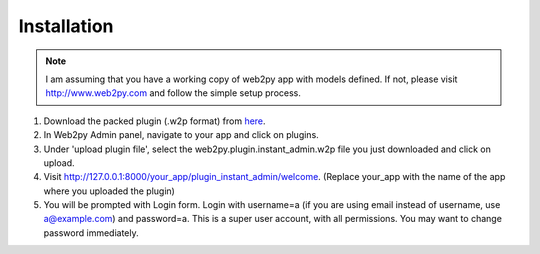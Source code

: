 ============
Installation
============

.. note::
    I am assuming that you have a working copy of web2py app with models defined. If not, please visit http://www.web2py.com and follow the simple setup process.

#. Download the packed plugin (.w2p format) from `here <http://dl.dropbox.com/u/15448781/web2py.plugin.instant_admin.w2p>`_.

#. In Web2py Admin panel, navigate to your app and click on plugins.

#. Under 'upload plugin file', select the web2py.plugin.instant_admin.w2p file you just downloaded and click on upload.

#. Visit http://127.0.0.1:8000/your_app/plugin_instant_admin/welcome. (Replace your_app with the name of the app where you uploaded the plugin)

#. You will be prompted with Login form. Login with username=a (if you are using email instead of username, use a@example.com) and password=a. This is a super user account, with all permissions. You may want to change password immediately.


